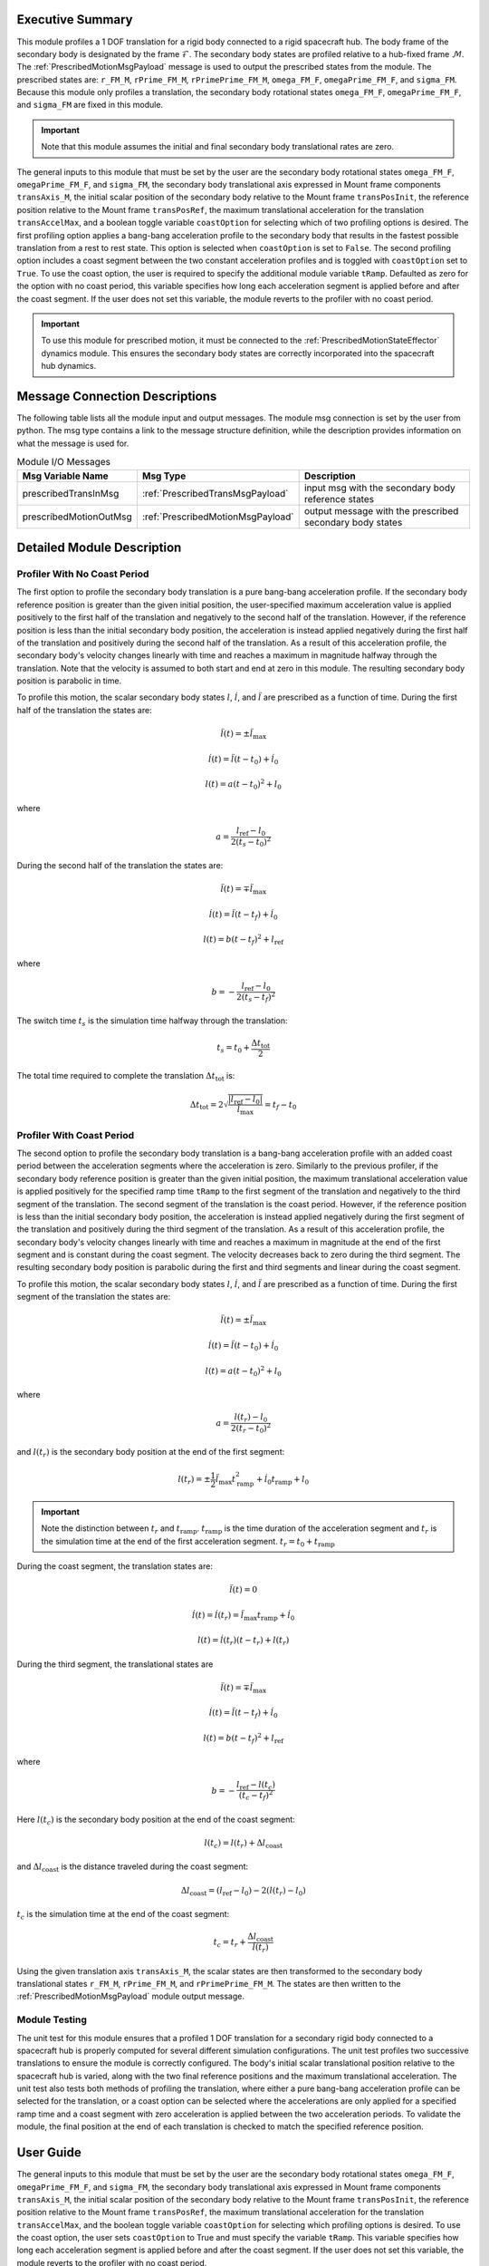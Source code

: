 Executive Summary
-----------------
This module profiles a 1 DOF translation for a rigid body connected to a rigid spacecraft hub. The body frame
of the secondary body is designated by the frame :math:`\mathcal{F}`. The secondary body states are profiled
relative to a hub-fixed frame :math:`\mathcal{M}`. The :ref:`PrescribedMotionMsgPayload` message
is used to output the prescribed states from the module. The prescribed states are: ``r_FM_M``, ``rPrime_FM_M``,
``rPrimePrime_FM_M``, ``omega_FM_F``, ``omegaPrime_FM_F``, and ``sigma_FM``. Because this module only profiles
a translation, the secondary body rotational states ``omega_FM_F``, ``omegaPrime_FM_F``, and ``sigma_FM`` are fixed
in this module.

.. important::
    Note that this module assumes the initial and final secondary body translational rates are zero.

The general inputs to this module that must be set by the user are the secondary body rotational states ``omega_FM_F``,
``omegaPrime_FM_F``, and ``sigma_FM``, the secondary body translational axis expressed in Mount frame components
``transAxis_M``, the initial scalar position of the secondary body relative to the Mount frame ``transPosInit``,
the reference position relative to the Mount frame ``transPosRef``, the maximum translational acceleration for the
translation ``transAccelMax``, and a boolean toggle variable ``coastOption`` for selecting which of two profiling
options is desired. The first profiling option applies a bang-bang acceleration profile to the secondary body that
results in the fastest possible translation from a rest to rest state. This option is selected when ``coastOption`` is
set to ``False``. The second profiling option includes a coast segment between the two constant acceleration profiles
and is toggled with ``coastOption`` set to ``True``. To use the coast option, the user is required to specify the
additional module variable ``tRamp``. Defaulted as zero for the option with no coast period, this variable
specifies how long each acceleration segment is applied before and after the coast segment. If the user does not set
this variable, the module reverts to the profiler with no coast period.

.. important::
    To use this module for prescribed motion, it must be connected to the :ref:`PrescribedMotionStateEffector`
    dynamics module. This ensures the secondary body states are correctly incorporated into the spacecraft hub dynamics.

Message Connection Descriptions
-------------------------------
The following table lists all the module input and output messages.
The module msg connection is set by the user from python.
The msg type contains a link to the message structure definition, while the description
provides information on what the message is used for.

.. list-table:: Module I/O Messages
    :widths: 25 25 50
    :header-rows: 1

    * - Msg Variable Name
      - Msg Type
      - Description
    * - prescribedTransInMsg
      - :ref:`PrescribedTransMsgPayload`
      - input msg with the secondary body reference states
    * - prescribedMotionOutMsg
      - :ref:`PrescribedMotionMsgPayload`
      - output message with the prescribed secondary body states

Detailed Module Description
---------------------------

Profiler With No Coast Period
^^^^^^^^^^^^^^^^^^^^^^^^^^^^^

The first option to profile the secondary body translation is a pure bang-bang acceleration profile. If the secondary
body reference position is greater than the given initial position, the user-specified maximum acceleration value
is applied positively to the first half of the translation and negatively to the second half of the translation.
However, if the reference position is less than the initial secondary body position, the acceleration is instead applied
negatively during the first half of the translation and positively during the second half of the translation. As a 
result of this acceleration profile, the secondary body's velocity changes linearly with time and reaches a maximum
in magnitude halfway through the translation. Note that the velocity is assumed to both start and end at zero
in this module. The resulting secondary body position is parabolic in time.

To profile this motion, the scalar secondary body states :math:`l`, :math:`\dot{l}`, and
:math:`\ddot{l}` are prescribed as a function of time. During the first half of the translation the states are:

.. math::
    \ddot{l}(t) = \pm \ddot{l}_{\text{max}}

.. math::
    \dot{l}(t) = \ddot{l} (t - t_0) + \dot{l}_0

.. math::
    l(t) = a (t - t_0)^2 + l_0

where

.. math::
    a = \frac{ l_{\text{ref}} - l_0}{2 (t_s - t_0)^2}

During the second half of the translation the states are:

.. math::
    \ddot{l}(t) = \mp \ddot{l}_{\text{max}}

.. math::
    \dot{l}(t) = \ddot{l} (t - t_f) + \dot{l}_0

.. math::
    l(t) = b (t - t_f)^2 + l_{\text{ref}}

where

.. math::
    b = - \frac{ l_{\text{ref}} - l_0}{2 (t_s - t_f)^2}

The switch time :math:`t_s` is the simulation time halfway through the translation:

.. math::
    t_s = t_0 + \frac{\Delta t_{\text{tot}}}{2}

The total time required to complete the translation :math:`\Delta t_{\text{tot}}` is:

.. math::
    \Delta t_{\text{tot}} = 2 \sqrt{ \frac{| l_{\text{ref}} - l_0 | }{\ddot{l}_{\text{max}}}} = t_f - t_0

Profiler With Coast Period
^^^^^^^^^^^^^^^^^^^^^^^^^^

The second option to profile the secondary body translation is a bang-bang acceleration profile with an added coast
period between the acceleration segments where the acceleration is zero. Similarly to the previous profiler, if the
secondary body reference position is greater than the given initial position, the maximum translational acceleration
value is applied positively for the specified ramp time ``tRamp`` to the first segment of the translation and
negatively to the third segment of the translation. The second segment of the translation is the coast period. However,
if the reference position is less than the initial secondary body position, the acceleration is instead applied
negatively during the first segment of the translation and positively during the third segment of the translation.
As a result of this acceleration profile, the secondary body's velocity changes linearly with time and reaches a
maximum in magnitude at the end of the first segment and is constant during the coast segment. The velocity decreases
back to zero during the third segment. The resulting secondary body position is parabolic during the first and third
segments and linear during the coast segment.

To profile this motion, the scalar secondary body states :math:`l`, :math:`\dot{l}`, and
:math:`\ddot{l}` are prescribed as a function of time. During the first segment of the translation the states are:

.. math::
    \ddot{l}(t) = \pm \ddot{l}_{\text{max}}

.. math::
    \dot{l}(t) = \ddot{l} (t - t_0) + \dot{l}_0

.. math::
    l(t) = a (t - t_0)^2 + l_0

where

.. math::
    a = \frac{ l(t_r) - l_0}{2 (t_r - t_0)^2}

and :math:`l(t_r)` is the secondary body position at the end of the first segment:

.. math::
    l(t_r) = \pm \frac{1}{2} \ddot{l}_{\text{max}} t_{\text{ramp}}^2
                                       + \dot{l}_0 t_{\text{ramp}} + l_0

.. important::
    Note the distinction between :math:`t_r` and :math:`t_{\text{ramp}}`. :math:`t_{\text{ramp}}` is the time duration of the acceleration segment
    and :math:`t_r` is the simulation time at the end of the first acceleration segment.
    :math:`t_r = t_0 + t_{\text{ramp}}`

During the coast segment, the translation states are:

.. math::
    \ddot{l}(t) = 0

.. math::
    \dot{l}(t) = \dot{l}(t_r) = \ddot{l}_{\text{max}} t_{\text{ramp}} + \dot{l}_0

.. math::
    l(t) = \dot{l}(t_r) (t - t_r) + l(t_r)

During the third segment, the translational states are

.. math::
    \ddot{l}(t) = \mp \ddot{l}_{\text{max}}

.. math::
    \dot{l}(t) = \ddot{l} (t - t_f) + \dot{l}_0

.. math::
    l(t) = b (t - t_f)^2 + l_{\text{ref}}

where

.. math::
    b = - \frac{ l_{\text{ref}} - l(t_c) }{(t_c - t_f)^2}

Here :math:`l(t_c)` is the secondary body position at the end of the coast segment:

.. math::
    l(t_c) = l(t_r) + \Delta l_{\text{coast}}

and :math:`\Delta l_{\text{coast}}` is the distance traveled during the coast segment:

.. math::
    \Delta l_{\text{coast}} = (l_{\text{ref}} - l_0) - 2 (l(t_r) - l_0)

:math:`t_c` is the simulation time at the end of the coast segment:

.. math::
    t_c = t_r + \frac{\Delta l_{\text{coast}}}{\dot{l}(t_r)}

Using the given translation axis ``transAxis_M``, the scalar states are then transformed to the secondary body
translational states ``r_FM_M``, ``rPrime_FM_M``, and ``rPrimePrime_FM_M``. The states are then written to the
:ref:`PrescribedMotionMsgPayload` module output message.

Module Testing
^^^^^^^^^^^^^^
The unit test for this module ensures that a profiled 1 DOF translation for a secondary rigid body connected to a
spacecraft hub is properly computed for several different simulation configurations. The unit test profiles two
successive translations to ensure the module is correctly configured. The body's initial scalar translational position
relative to the spacecraft hub is varied, along with the two final reference positions and the maximum translational
acceleration. The unit test also tests both methods of profiling the translation, where either a pure bang-bang
acceleration profile can be selected for the translation, or a coast option can be selected where the accelerations
are only applied for a specified ramp time and a coast segment with zero acceleration is applied between the two
acceleration periods. To validate the module, the final position at the end of each translation is checked to match
the specified reference position.

User Guide
----------
The general inputs to this module that must be set by the user are the secondary body rotational states ``omega_FM_F``,
``omegaPrime_FM_F``, and ``sigma_FM``, the secondary body translational axis expressed in Mount frame components
``transAxis_M``, the initial scalar position of the secondary body relative to the Mount frame ``transPosInit``,
the reference position relative to the Mount frame ``transPosRef``, the maximum translational acceleration for the
translation ``transAccelMax``, and the boolean toggle variable ``coastOption`` for selecting which profiling options is
desired. To use the coast option, the user sets ``coastOption`` to True and must specify the variable ``tRamp``.
This variable specifies how long each acceleration segment is applied before and after the coast segment.
If the user does not set this variable, the module reverts to the profiler with no coast period.

This section is to outline the steps needed to setup a prescribed 1 DOF translational module in python using Basilisk.

#. Import the prescribedTrans class::

    from Basilisk.fswAlgorithms import prescribedTrans

#. Create an instantiation of the module::

    PrescribedTrans = prescribedTrans.prescribedTrans()

#. Define all of the configuration data associated with the module. For example, to configure the coast option::

    PrescribedTrans.ModelTag = "PrescribedTrans"
    PrescribedTrans.coastOption = True
    PrescribedTrans.tRamp = 3.0  # [s]
    PrescribedTrans.transAxis_M = np.array([0.5, 0.0, 0.5 * np.sqrt(3)])
    PrescribedTrans.transAccelMax = 0.01  # [m/s^2]
    PrescribedTrans.omega_FM_F = np.array([0.0, 0.0, 0.0])  # [rad/s]
    PrescribedTrans.omegaPrime_FM_F = np.array([0.0, 0.0, 0.0])  # [rad/s^2]
    PrescribedTrans.sigma_FM = np.array([0.0, 0.0, 0.0])
    PrescribedTrans.transPosInit = 0.5  # [m]

#. Connect a :ref:`PrescribedTransMsgPayload` message for the secondary body reference position to the module. For example, the user can create a stand-alone message to specify the reference position::

    PrescribedTransMessageData = messaging.PrescribedTransMsgPayload()
    PrescribedTransMessageData.scalarPos = 1.0  # [m]
    PrescribedTransMessageData.scalarVel = 0.0  # [m/s]
    PrescribedTransMessage = messaging.PrescribedTransMsg().write(PrescribedTransMessageData)

#. Subscribe the secondary body reference message to the prescribedRot1DOF module input message::

    PrescribedTrans.prescribedTransInMsg.subscribeTo(PrescribedTransMessage)

#. Add the module to the task list::

    unitTestSim.AddModelToTask(unitTaskName, PrescribedTrans)

